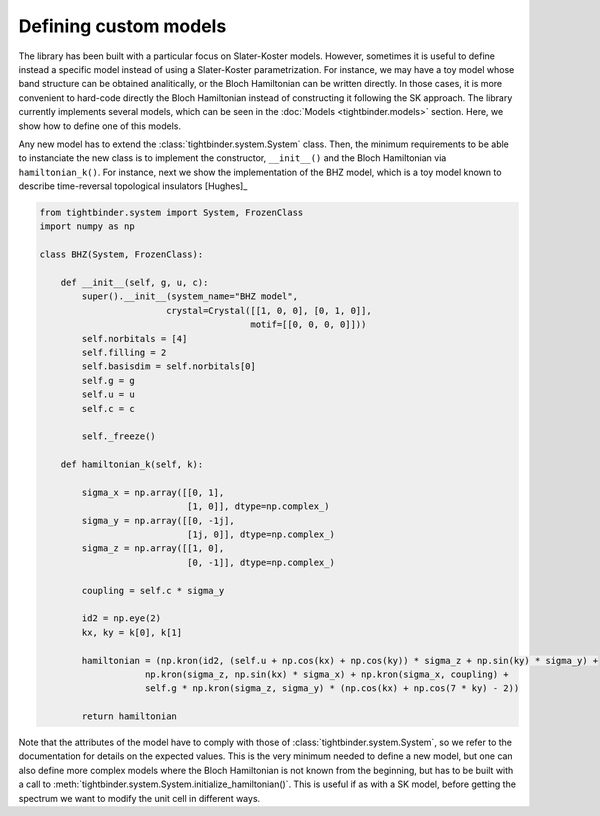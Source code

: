 Defining custom models
=============================

The library has been built with a particular focus on Slater-Koster models. However, sometimes it is useful to define instead a specific model instead of 
using a Slater-Koster parametrization. For instance, we may have a toy model whose band structure can be obtained analitically, or the Bloch Hamiltonian
can be written directly. In those cases, it is more convenient to hard-code directly the Bloch Hamiltonian instead of constructing it following the SK approach.
The library currently implements several models, which can be seen in the :doc:`Models <tightbinder.models>` section. Here, we show how to define 
one of this models.

Any new model has to extend the :class:`tightbinder.system.System` class. Then, the minimum requirements to be able to instanciate the new class is 
to implement the constructor, ``__init__()`` and the Bloch Hamiltonian via ``hamiltonian_k()``. For instance, next we show the implementation of the 
BHZ model, which is a toy model known to describe time-reversal topological insulators [Hughes]_

.. code-block:: python

    from tightbinder.system import System, FrozenClass
    import numpy as np

    class BHZ(System, FrozenClass):

        def __init__(self, g, u, c):
            super().__init__(system_name="BHZ model",
                            crystal=Crystal([[1, 0, 0], [0, 1, 0]],
                                            motif=[[0, 0, 0, 0]]))
            self.norbitals = [4]
            self.filling = 2
            self.basisdim = self.norbitals[0]
            self.g = g
            self.u = u
            self.c = c

            self._freeze()

        def hamiltonian_k(self, k):
            
            sigma_x = np.array([[0, 1],
                                [1, 0]], dtype=np.complex_)
            sigma_y = np.array([[0, -1j],
                                [1j, 0]], dtype=np.complex_)
            sigma_z = np.array([[1, 0],
                                [0, -1]], dtype=np.complex_)

            coupling = self.c * sigma_y

            id2 = np.eye(2)
            kx, ky = k[0], k[1]

            hamiltonian = (np.kron(id2, (self.u + np.cos(kx) + np.cos(ky)) * sigma_z + np.sin(ky) * sigma_y) +
                        np.kron(sigma_z, np.sin(kx) * sigma_x) + np.kron(sigma_x, coupling) +
                        self.g * np.kron(sigma_z, sigma_y) * (np.cos(kx) + np.cos(7 * ky) - 2))

            return hamiltonian

Note that the attributes of the model have to comply with those of :class:`tightbinder.system.System`, so we refer to the documentation for details on the 
expected values. This is the very minimum needed to define a new model, but one can also define more complex models where the Bloch Hamiltonian is not 
known from the beginning, but has to be built with a call to :meth:`tightbinder.system.System.initialize_hamiltonian()`. This is useful if as with a SK model, 
before getting the spectrum we want to modify the unit cell in different ways.